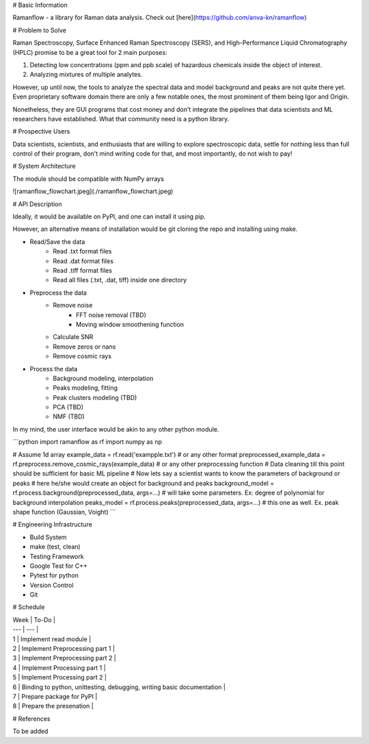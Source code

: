 # Basic Information

Ramanflow - a library for Raman data analysis. Check out [here](https://github.com/anva-kn/ramanflow)

# Problem to Solve

Raman Spectroscopy, Surface Enhanced Raman Spectroscopy (SERS), and High-Performance Liquid Chromatography (HPLC) promise to be a great tool for 2 main purposes:

1.  Detecting low concentrations (ppm and ppb scale) of hazardous chemicals inside the object of interest.
2.  Analyzing mixtures of multiple analytes.

However, up until now, the tools to analyze the spectral data and model background and peaks are not quite there yet. Even proprietary software domain there are only a few notable ones, the most prominent of them being Igor and Origin.

Nonetheless, they are GUI programs that cost money and don't integrate the pipelines that data scientists and ML researchers have established. What that community need is a python library.

# Prospective Users

Data scientists, scientists, and enthusiasts that are willing to explore spectroscopic data, settle for nothing less than full control of their program, don't mind writing code for that, and most importantly, do not wish to pay!

# System Architecture

The module should be compatible with NumPy arrays

![ramanflow_flowchart.jpeg](./ramanflow_flowchart.jpeg)

# API Description

Ideally, it would be available on PyPI, and one can install it using pip.

However, an alternative means of installation would be git cloning the repo and installing using make.

- Read/Save the data
    - Read .txt format files
    - Read .dat format files
    - Read .tiff format files
    - Read all files (.txt, .dat, tiff) inside one directory
- Preprocess the data
    - Remove noise
        - FFT noise removal (TBD)
        - Moving window smoothening function
    - Calculate SNR
    - Remove zeros or nans
    - Remove cosmic rays
- Process the data
    - Background modeling, interpolation
    - Peaks modeling, fitting
    - Peak clusters modeling (TBD)
    - PCA (TBD)
    - NMF (TBD)

In my mind, the user interface would be akin to any other python module.

```python
import ramanflow as rf
import numpy as np

# Assume 1d array
example_data = rf.read('exampple.txt') # or any other format
preprocessed_example_data = rf.preprocess.remove_cosmic_rays(example_data) # or any other preprocessing function
# Data cleaning till this point should be sufficient for basic ML pipeline 
# Now lets say a scientist wants to know the parameters of background or peaks
# here he/she would create an object for background and peaks
background_model = rf.process.background(preprocessed_data, args=...) # will take some parameters. Ex: degree of polynomial for background interpolation
peaks_model = rf.process.peaks(preprocessed_data, args=...) # this one as well. Ex. peak shape function (Gaussian, Voight)
```

# Engineering Infrastructure

- Build System

- make (test, clean)

- Testing Framework

- Google Test for C++
- Pytest for python

- Version Control

- Git

# Schedule

| Week | To-Do |
| --- | --- |
| 1   | Implement read module |
| 2   | Implement Preprocessing part 1 |
| 3   | Implement Preprocessing part 2 |
| 4   | Implement Processing part 1 |
| 5   | Implement Processing part 2 |
| 6   | Binding to python, unittesting, debugging, writing basic documentation |
| 7   | Prepare package for PyPI |
| 8   | Prepare the presenation |

# References

To be added
